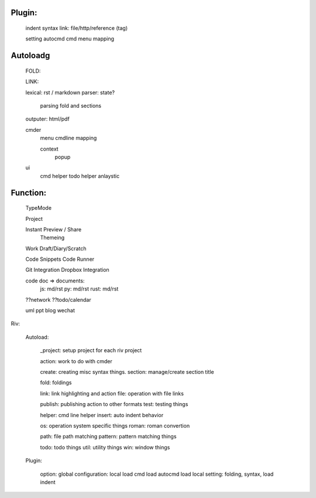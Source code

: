 Plugin:
=======

  indent
  syntax
  link: file/http/reference (tag)

  setting
  autocmd
  cmd
  menu
  mapping

Autoloadg
=========

  FOLD:

  LINK:

  lexical: rst / markdown
  parser: state?
      parsing fold and sections
  outputer: html/pdf

  cmder
      menu
      cmdline
      mapping

      context
          popup

  ui
      cmd helper
      todo helper
      anlaystic

Function:
=========

  TypeMode

  Project

  Instant Preview / Share
      Themeing

  Work Draft/Diary/Scratch

  Code Snippets
  Code Runner

  Git Integration
  Dropbox Integration

  code doc => documents:
      js: md/rst
      py: md/rst
      rust: md/rst

  ??network
  ??todo/calendar

  uml
  ppt
  blog
  wechat

Riv:

  Autoload:

    _project: setup project for each riv project

    action: work to do with cmder

    create: creating misc syntax things.
    section: manage/create section title

    fold: foldings

    link: link highlighting and action
    file: operation with file links

    publish: publishing action to other formats
    test: testing things

    helper: cmd line helper
    insert: auto indent behavior

    os: operation system specific things
    roman: roman convertion

    path:  file path matching
    pattern: pattern matching things

    todo: todo things
    util: utility things
    win: window things

  Plugin:

    option: global
    configuration: local
    load cmd
    load autocmd
    load local setting: folding, syntax,
    load indent

